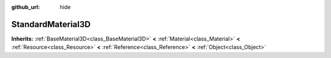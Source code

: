 :github_url: hide

.. Generated automatically by doc/tools/makerst.py in Godot's source tree.
.. DO NOT EDIT THIS FILE, but the StandardMaterial3D.xml source instead.
.. The source is found in doc/classes or modules/<name>/doc_classes.

.. _class_StandardMaterial3D:

StandardMaterial3D
==================

**Inherits:** :ref:`BaseMaterial3D<class_BaseMaterial3D>` **<** :ref:`Material<class_Material>` **<** :ref:`Resource<class_Resource>` **<** :ref:`Reference<class_Reference>` **<** :ref:`Object<class_Object>`



